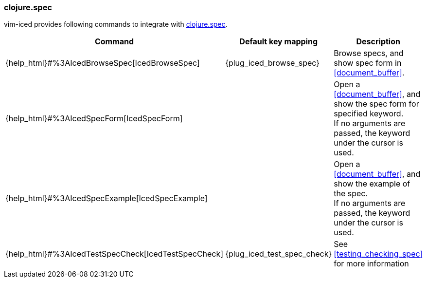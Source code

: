 === clojure.spec [[clojure_spec]]

vim-iced provides following commands to integrate with https://clojure.org/guides/spec[clojure.spec].

[cols="30,20,50"]
|===
| Command | Default key mapping | Description

| {help_html}#%3AIcedBrowseSpec[IcedBrowseSpec]
| {plug_iced_browse_spec}
| Browse specs, and show spec form in <<document_buffer>>.


| {help_html}#%3AIcedSpecForm[IcedSpecForm]
|
| Open a <<document_buffer>>, and show the spec form for specified keyword. +
If no arguments are passed, the keyword under the cursor is used.

| {help_html}#%3AIcedSpecExample[IcedSpecExample]
|
| Open a <<document_buffer>>, and show the example of the spec. +
If no arguments are passed, the keyword under the cursor is used.

| {help_html}#%3AIcedTestSpecCheck[IcedTestSpecCheck]
| {plug_iced_test_spec_check}
| See <<testing_checking_spec>> for more information

|===

